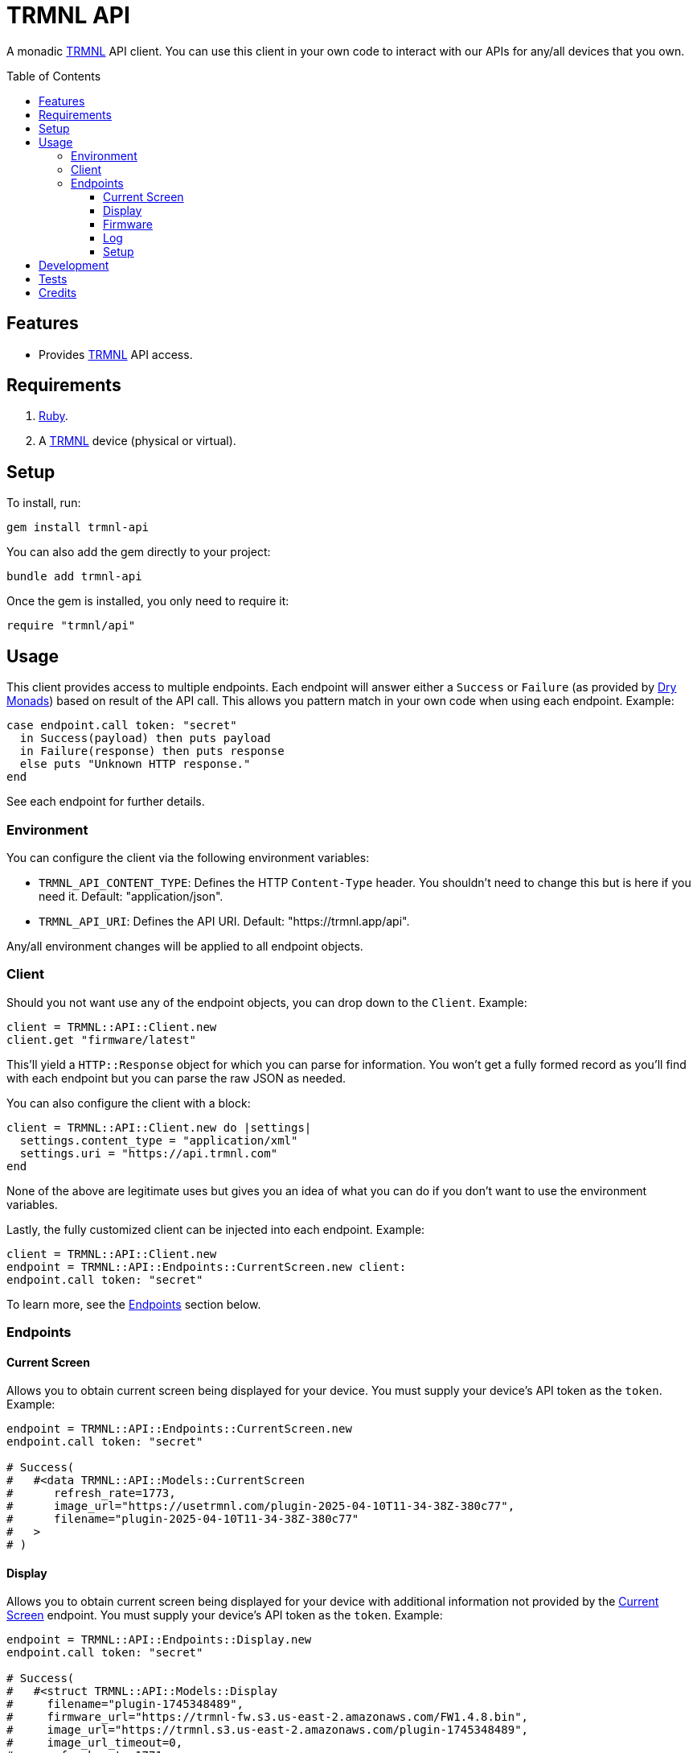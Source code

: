 :toc: macro
:toclevels: 5
:figure-caption!:

:trmnl_link: link:https://usetrmnl.com[TRMNL]
:dry_monads_link: link:https://dry-rb.org/gems/dry-monads[Dry Monads]

= TRMNL API

A monadic {trmnl_link} API client. You can use this client in your own code to interact with our APIs for any/all devices that you own.

toc::[]

== Features

* Provides {trmnl_link} API access.

== Requirements

. link:https://www.ruby-lang.org[Ruby].
. A {trmnl_link} device (physical or virtual).

== Setup

To install, run:

[source,bash]
----
gem install trmnl-api
----

You can also add the gem directly to your project:

[source,bash]
----
bundle add trmnl-api
----

Once the gem is installed, you only need to require it:

[source,ruby]
----
require "trmnl/api"
----

== Usage

This client provides access to multiple endpoints. Each endpoint will answer either a `Success` or `Failure` (as provided by {dry_monads_link}) based on result of the API call. This allows you pattern match in your own code when using each endpoint. Example:

``` ruby
case endpoint.call token: "secret"
  in Success(payload) then puts payload
  in Failure(response) then puts response
  else puts "Unknown HTTP response."
end
```

See each endpoint for further details.

=== Environment

You can configure the client via the following environment variables:

* `TRMNL_API_CONTENT_TYPE`: Defines the HTTP `Content-Type` header. You shouldn't need to change this but is here if you need it. Default: "application/json".
* `TRMNL_API_URI`: Defines the API URI. Default: "https://trmnl.app/api".

Any/all environment changes will be applied to all endpoint objects.

=== Client

Should you not want use any of the endpoint objects, you can drop down to the `Client`. Example:

[source,ruby]
----
client = TRMNL::API::Client.new
client.get "firmware/latest"
----

This'll yield a `HTTP::Response` object for which you can parse for information. You won't get a fully formed record as you'll find with each endpoint but you can parse the raw JSON as needed.

You can also configure the client with a block:

[source,ruby]
----
client = TRMNL::API::Client.new do |settings|
  settings.content_type = "application/xml"
  settings.uri = "https://api.trmnl.com"
end
----

None of the above are legitimate uses but gives you an idea of what you can do if you don't want to use the environment variables.

Lastly, the fully customized client can be injected into each endpoint. Example:

[source,ruby]
----
client = TRMNL::API::Client.new
endpoint = TRMNL::API::Endpoints::CurrentScreen.new client:
endpoint.call token: "secret"
----

To learn more, see the xref:_endpoints[Endpoints] section below.

=== Endpoints

==== Current Screen

Allows you to obtain current screen being displayed for your device. You must supply your device's API token as the `token`. Example:

[source,ruby]
----
endpoint = TRMNL::API::Endpoints::CurrentScreen.new
endpoint.call token: "secret"

# Success(
#   #<data TRMNL::API::Models::CurrentScreen
#      refresh_rate=1773,
#      image_url="https://usetrmnl.com/plugin-2025-04-10T11-34-38Z-380c77",
#      filename="plugin-2025-04-10T11-34-38Z-380c77"
#   >
# )
----

==== Display

Allows you to obtain current screen being displayed for your device with additional information not provided by the xref:_current_screen[Current Screen] endpoint. You must supply your device's API token as the `token`. Example:

[source,ruby]
----
endpoint = TRMNL::API::Endpoints::Display.new
endpoint.call token: "secret"

# Success(
#   #<struct TRMNL::API::Models::Display
#     filename="plugin-1745348489",
#     firmware_url="https://trmnl-fw.s3.us-east-2.amazonaws.com/FW1.4.8.bin",
#     image_url="https://trmnl.s3.us-east-2.amazonaws.com/plugin-1745348489",
#     image_url_timeout=0,
#     refresh_rate=1771,
#     reset_firmware=false,
#     special_function="restart_playlist",
#     update_firmware=true
#   >
# )
----

==== Firmware

Allows you to obtain the current stable firmware version. Example:

[source,ruby]
----
endpoint = TRMNL::API::Endpoints::Firmware.new
endpoint.call

# Success(#<data TRMNL::API::Models::Firmware url="https://trmnl-fw.s3.us-east-2.amazonaws.com/FW1.4.8.bin", version="1.4.8">)
----

==== Log

Allows you to create a log entry (which is what the device reports when it captures an error). You must supply your device's API token as the `token`. Example:

[source,ruby]
----
endpoint = TRMNL::API::Endpoints::Log.new
endpoint.call token: "secret",
              log: {
                logs_array: [
                  {
                    log_id: 1,
                    creation_timestamp: 1742022124,
                    log_message: "returned code is not OK: 404",
                    log_codeline: 597,
                    device_status_stamp: {
                      wifi_status: "connected",
                      wakeup_reason: "timer",
                      current_fw_version: "1.4.7",
                      free_heap_size: 160656,
                      special_function: "none",
                      refresh_rate: 30,
                      battery_voltage: 4.772,
                      time_since_last_sleep_start: 31,
                      wifi_rssi_level: -54
                    },
                    additional_info: {
                      retry_attempt: 1
                    },
                    log_sourcefile: "src/bl.cpp"
                  }
                ]
              }

# Success(#<HTTP::Response/1.1 204 No Content...)
----

You'll either get a 204 No Content or 200 OK response depending on if the device exists or not.

==== Setup

Allows you to obtain the setup response for when a new device is setup. You must supply your device's MAC Address as the `id`. Example:


[source,ruby]
----
endpoint = TRMNL::API::Endpoints::Setup.new
endpoint.call id: "A1:B2:C3:D4:E5:F6"

# Success(
#   #<data TRMNL::API::Models::Setup
#     api_key="secret",
#     friendly_id="F51FDE",
#     image_url="https://usetrmnl.com/images/setup/setup-logo.bmp",
#     message="Register at usetrmnl.com/signup with Device ID 'F51FDE'"
#   >
# )
----

== Development

To contribute, run:

[source,bash]
----
git clone https://github.com/usetrmnl/trmnl-api
cd trmnl-api
bin/setup
----

You can also use the IRB console for direct access to all objects:

[source,bash]
----
bin/console
----

== Tests

To test, run:

[source,bash]
----
bin/rake
----

== Credits

* Built with link:https://alchemists.io/projects/gemsmith[Gemsmith].
* Engineered by link:https://usetrmnl.com/developers[TRMNL].
